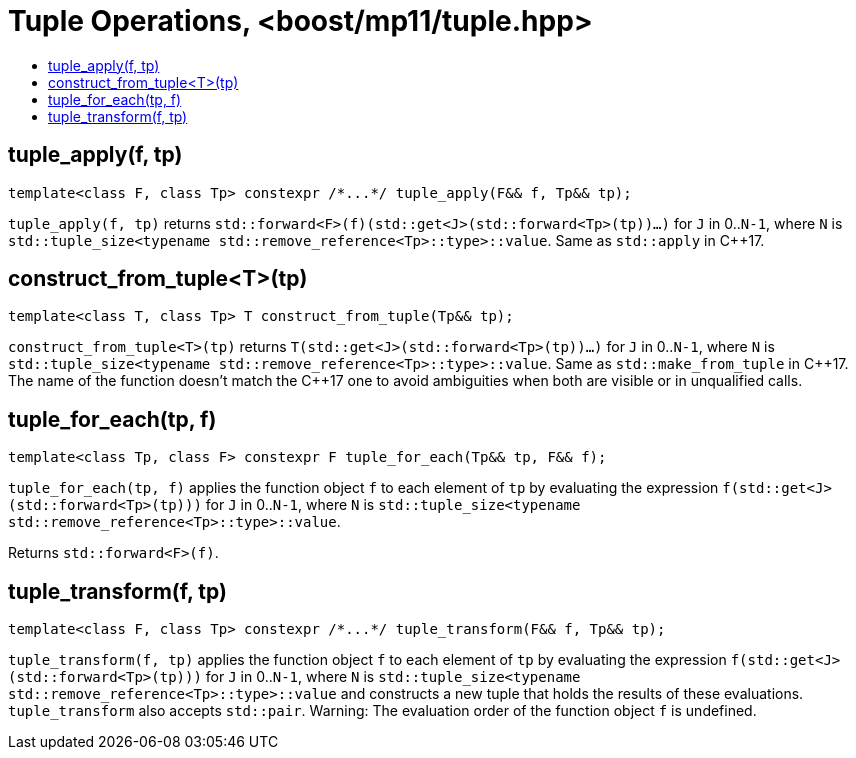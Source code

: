 ////
Copyright 2017 Peter Dimov

Distributed under the Boost Software License, Version 1.0.

See accompanying file LICENSE_1_0.txt or copy at
http://www.boost.org/LICENSE_1_0.txt
////

[#tuple]
# Tuple Operations, <boost/mp11/tuple.hpp>
:toc:
:toc-title:
:idprefix:

## tuple_apply(f, tp)

    template<class F, class Tp> constexpr /*...*/ tuple_apply(F&& f, Tp&& tp);

`tuple_apply(f, tp)` returns `std::forward<F>(f)(std::get<J>(std::forward<Tp>(tp))...)` for `J` in 0..`N-1`,
where `N` is `std::tuple_size<typename std::remove_reference<Tp>::type>::value`. Same as `std::apply` in C++17.

## construct_from_tuple<T>(tp)

    template<class T, class Tp> T construct_from_tuple(Tp&& tp);

`construct_from_tuple<T>(tp)` returns `T(std::get<J>(std::forward<Tp>(tp))...)` for `J` in 0..`N-1`,
where `N` is `std::tuple_size<typename std::remove_reference<Tp>::type>::value`. Same as `std::make_from_tuple` in {cpp}17.
The name of the function doesn't match the {cpp}17 one to avoid ambiguities when both are visible or in unqualified calls.

## tuple_for_each(tp, f)

    template<class Tp, class F> constexpr F tuple_for_each(Tp&& tp, F&& f);

`tuple_for_each(tp, f)` applies the function object `f` to each element of `tp` by evaluating the
expression `f(std::get<J>(std::forward<Tp>(tp)))` for `J` in 0..`N-1`, where `N` is `std::tuple_size<typename std::remove_reference<Tp>::type>::value`.

Returns `std::forward<F>(f)`.

## tuple_transform(f, tp)

    template<class F, class Tp> constexpr /*...*/ tuple_transform(F&& f, Tp&& tp);

`tuple_transform(f, tp)` applies the function object `f` to each element of `tp` by evaluating the expression
`f(std::get<J>(std::forward<Tp>(tp)))` for `J` in 0..`N-1`, where `N` is
`std::tuple_size<typename std::remove_reference<Tp>::type>::value` and constructs a new
tuple that holds the results of these evaluations. `tuple_transform` also accepts
`std::pair`. Warning: The evaluation order of the function object `f` is undefined.
